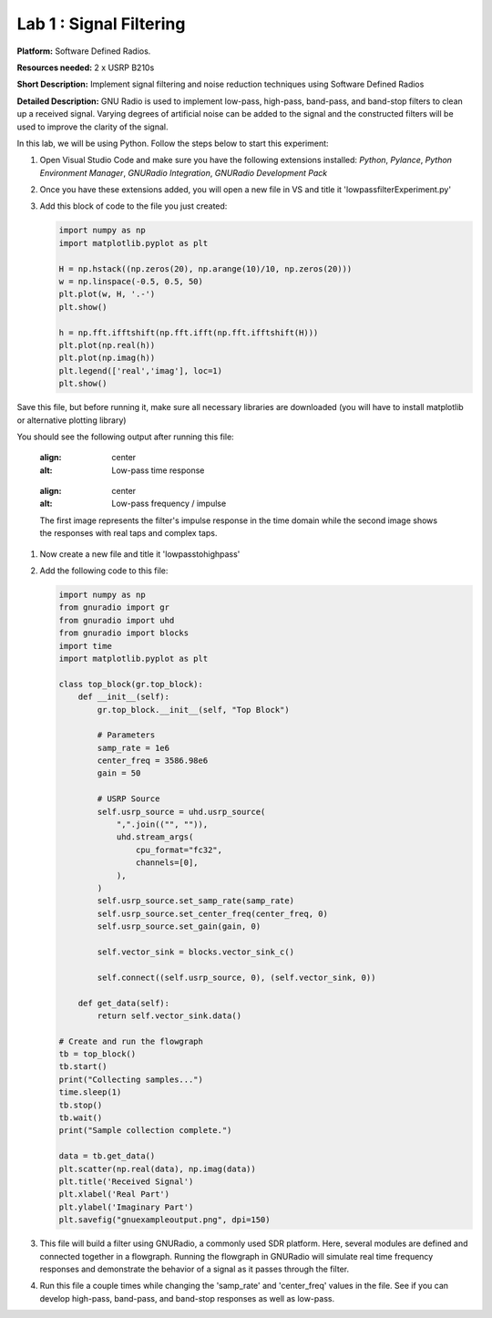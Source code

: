 Lab 1 : Signal Filtering 
========================

**Platform:** Software Defined Radios.

..
   **Resources needed:** USRP N320, USRP B210, and coding platform (Visual Studio recommended).

**Resources needed:** 2 x USRP B210s

**Short Description:** Implement signal filtering and noise reduction techniques using Software Defined Radios

**Detailed Description:** GNU Radio is used to implement low-pass, 
high-pass, band-pass, and band-stop filters to clean up a received signal.
Varying degrees of artificial noise can be added to the signal and the 
constructed filters will be used to improve the clarity of the signal. 

In this lab, we will be using Python. Follow the steps below to start this experiment:

#. Open Visual Studio Code and make sure you have the following extensions installed:
   *Python*, *Pylance*, *Python Environment Manager*, *GNURadio Integration*, *GNURadio Development Pack*
	       
#. Once you have these extensions added, you will open a new file in VS and title it 'lowpassfilterExperiment.py' 

#. Add this block of code to the file you just created:

   .. code-block:: python

      import numpy as np
      import matplotlib.pyplot as plt
	
      H = np.hstack((np.zeros(20), np.arange(10)/10, np.zeros(20)))
      w = np.linspace(-0.5, 0.5, 50)
      plt.plot(w, H, '.-')
      plt.show()

      h = np.fft.ifftshift(np.fft.ifft(np.fft.ifftshift(H)))
      plt.plot(np.real(h))
      plt.plot(np.imag(h))
      plt.legend(['real','imag'], loc=1)
      plt.show()

Save this file, but before running it, make sure all necessary libraries are downloaded (you will have to install matplotlib or alternative plotting library)

You should see the following output after running this file:

    .. figure:: /_static/lowpassresponse1.png
    :align: center
    :alt: Low-pass time response

    .. figure:: /_static/lowpassfreqimpulse.png
    :align: center
    :alt: Low-pass frequency / impulse

    The first image represents the filter's impulse response in the time domain while the second image shows the responses with real taps and complex taps.


#. Now create a new file and title it 'lowpasstohighpass'

#. Add the following code to this file:

   .. code-block:: python

      import numpy as np
      from gnuradio import gr
      from gnuradio import uhd
      from gnuradio import blocks
      import time 
      import matplotlib.pyplot as plt

      class top_block(gr.top_block):
          def __init__(self):
              gr.top_block.__init__(self, "Top Block")

              # Parameters
              samp_rate = 1e6
              center_freq = 3586.98e6
              gain = 50

              # USRP Source
              self.usrp_source = uhd.usrp_source(
                  ",".join(("", "")),
                  uhd.stream_args(
                      cpu_format="fc32",
                      channels=[0],
                  ),
              )
              self.usrp_source.set_samp_rate(samp_rate)
              self.usrp_source.set_center_freq(center_freq, 0)
              self.usrp_source.set_gain(gain, 0)

              self.vector_sink = blocks.vector_sink_c()

              self.connect((self.usrp_source, 0), (self.vector_sink, 0))

          def get_data(self):
              return self.vector_sink.data()

      # Create and run the flowgraph
      tb = top_block()
      tb.start()
      print("Collecting samples...")
      time.sleep(1) 
      tb.stop()
      tb.wait()
      print("Sample collection complete.")

      data = tb.get_data()
      plt.scatter(np.real(data), np.imag(data))  
      plt.title('Received Signal')
      plt.xlabel('Real Part')
      plt.ylabel('Imaginary Part')
      plt.savefig("gnuexampleoutput.png", dpi=150)

#. This file will build a filter using GNURadio, a commonly used SDR platform. Here, several modules are defined and connected together in a flowgraph. Running the flowgraph in GNURadio will simulate real time frequency responses and demonstrate the behavior of a signal as it passes through the filter. 

#. Run this file a couple times while changing the 'samp_rate' and 'center_freq' values in the file. See if you can develop high-pass, band-pass, and band-stop responses as well as low-pass. 
